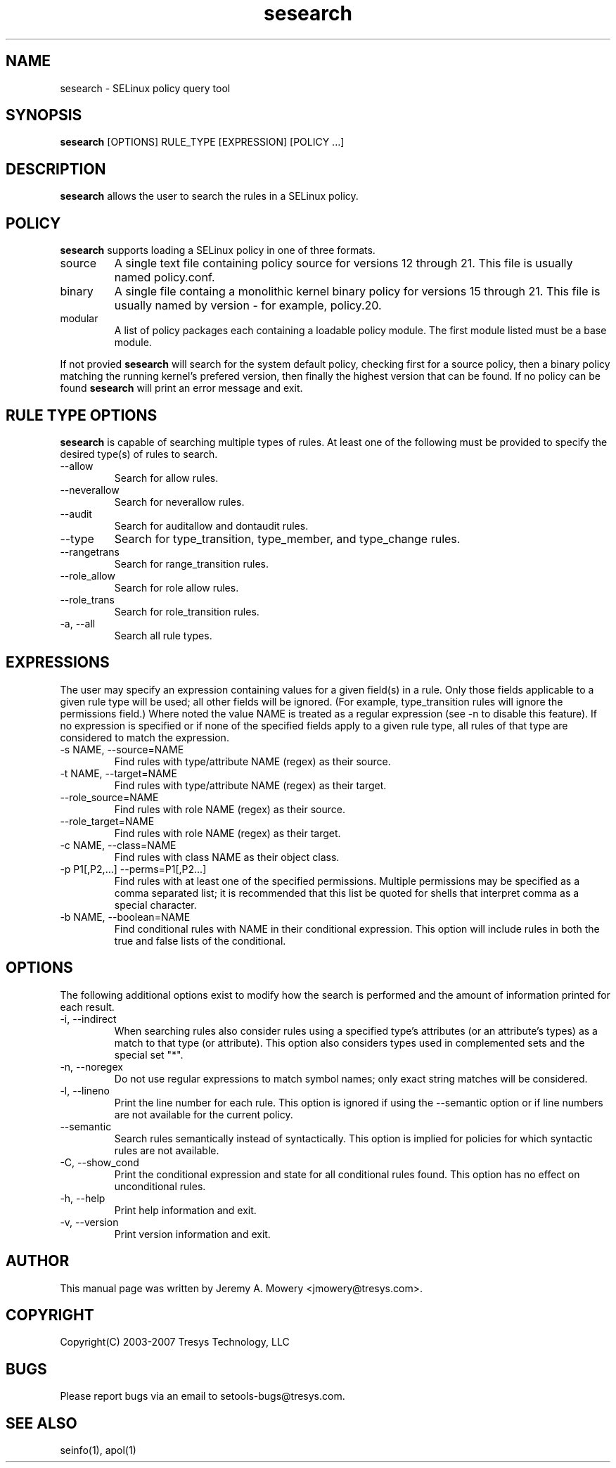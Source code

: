 .TH sesearch 1
.SH NAME
sesearch \- SELinux policy query tool
.SH SYNOPSIS
.B sesearch
[OPTIONS] RULE_TYPE [EXPRESSION] [POLICY ...]
.SH DESCRIPTION
.PP
.B sesearch
allows the user to search the rules in a SELinux policy.
.SH POLICY
.PP
.B 
sesearch
supports loading a SELinux policy in one of three formats. 
.IP "source"
A single text file containing policy source for versions 12 through 21. This file is usually named policy.conf.
.IP "binary"
A single file containg a monolithic kernel binary policy for versions 15 through 21. This file is usually named by version - for example, policy.20.
.IP "modular"
A list of policy packages each containing a loadable policy module. The first module listed must be a base module.
.PP
If not provied
.B
sesearch
will search for the system default policy, checking first for a source policy, then a binary policy matching the running kernel's prefered version, then finally the highest version that can be found.
If no policy can be found
.B
sesearch
will print an error message and exit.
.SH RULE TYPE OPTIONS
.P
.B
sesearch
is capable of searching multiple types of rules. At least one of the following
must be provided to specify the desired type(s) of rules to search.
.IP "--allow"
Search for allow rules.
.IP "--neverallow"
Search for neverallow rules.
.IP "--audit"
Search for auditallow and dontaudit rules.
.IP "--type"
Search for type_transition, type_member, and type_change rules.
.IP "--rangetrans"
Search for range_transition rules.
.IP "--role_allow"
Search for role allow rules.
.IP "--role_trans"
Search for role_transition rules.
.IP "-a, --all"
Search all rule types.
.SH EXPRESSIONS
.P
The user may specify an expression containing values for a given field(s) in a rule.
Only those fields applicable to a given rule type will be used; all other fields will be ignored.
(For example, type_transition rules will ignore the permissions field.)
Where noted the value NAME is treated as a regular expression (see -n to disable this feature).
If no expression is specified or if none of the specified fields apply to a given rule type,
all rules of that type are considered to match the expression.
.IP "-s NAME, --source=NAME"
Find rules with type/attribute NAME (regex) as their source.
.IP "-t NAME, --target=NAME"
Find rules with type/attribute NAME (regex) as their target.
.IP "--role_source=NAME"
Find rules with role NAME (regex) as their source.
.IP "--role_target=NAME"
Find rules with role NAME (regex) as their target.
.IP "-c NAME, --class=NAME"
Find rules with class NAME as their object class.
.IP "-p P1[,P2,...] --perms=P1[,P2...]"
Find rules with at least one of the specified permissions.
Multiple permissions may be specified as a comma separated list;
it is recommended that this list be quoted for shells that interpret comma as a special character.
.IP "-b NAME, --boolean=NAME"
Find conditional rules with NAME in their conditional expression.
This option will include rules in both the true and false lists of the conditional.
.SH OPTIONS
.P
The following additional options exist to modify how the search is performed and the amount of information printed for each result.
.IP "-i, --indirect"
When searching rules also consider rules using a specified type's attributes (or an attribute's types) as a match to that type (or attribute).
This option also considers types used in complemented sets and the special set "*".
.IP "-n, --noregex"
Do not use regular expressions to match symbol names; only exact string matches will be considered.
.IP "-l, --lineno"
Print the line number for each rule.  This option is ignored if using the --semantic option or if line numbers are not available for the current policy.
.IP "--semantic"
Search rules semantically instead of syntactically. This option is implied for policies for which syntactic rules are not available.
.IP "-C, --show_cond"
Print the conditional expression and state for all conditional rules found.
This option has no effect on unconditional rules.
.IP "-h, --help"
Print help information and exit.
.IP "-v, --version"
Print version information and exit.
.SH AUTHOR
This manual page was written by Jeremy A. Mowery <jmowery@tresys.com>.  
.SH COPYRIGHT
Copyright(C) 2003-2007 Tresys Technology, LLC
.SH BUGS
Please report bugs via an email to setools-bugs@tresys.com.
.SH SEE ALSO
seinfo(1), apol(1)
